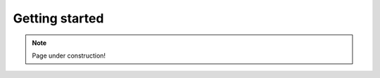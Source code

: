 .. _plasmapy-getting_started:

***************
Getting started
***************

.. note::

   Page under construction!
